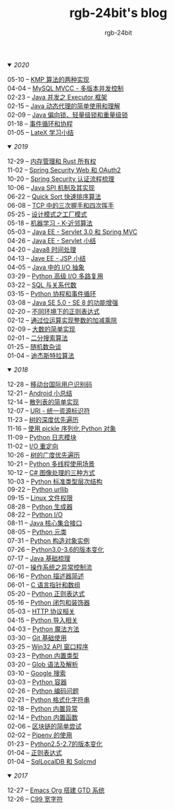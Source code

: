 #+TITLE:      rgb-24bit's blog
#+AUTHOR:     rgb-24bit
#+EMAIL:      rgb-24bit@foxmail.com

#+HTML: <details open="open"><summary><i>2020</i></summary>

- 05-10 -- [[file:2020/kmp.org][KMP 算法的两种实现]]                  ::
- 04-04 -- [[file:2020/mysql-mvcc.org][MySQL MVCC - 多版本并发控制]]         ::
- 02-23 -- [[file:2020/java-executor-framework.org][Java 并发之 Executor 框架]]           ::
- 02-15 -- [[file:2020/java-dynamic-proxy.org][Java 动态代理的简单使用和理解]]       ::
- 02-09 -- [[file:2020/java-synchronized.org][Java 偏向锁、轻量级锁和重量级锁]]     ::
- 01-18 -- [[file:2020/event-loop-with-coroutine.org][事件循环和协程]]                      ::
- 01-05 -- [[file:2020/latex-summary.org][LateX 学习小结]]                      ::

#+HTML: </details>


#+HTML: <details open="open"><summary><i>2019</i></summary>

- 12-29 -- [[file:2019/memory-management-and-rust-ownership.org][内存管理和 Rust 所有权]]              ::
- 11-02 -- [[file:2019/spring-security-web-and-oauth2.org][Spring Security Web 和 OAuth2]]       ::
- 10-20 -- [[file:2019/spring-security-certification-process.org][Spring Security 认证流程梳理]]        ::
- 10-06 -- [[file:2019/java-spi.org][Java SPI 机制及其实现]]               ::
- 06-22 -- [[file:2019/quick-sort.org][Quick Sort 快速排序算法]]             ::
- 06-08 -- [[file:2019/tcp-connect-manage.org][TCP 中的三次握手和四次挥手]]          ::
- 05-25 -- [[file:2019/factory-pattern.org][设计模式之工厂模式]]                  ::
- 05-18 -- [[file:2019/ml-knn.org][机器学习 - K-近邻算法]]               ::
- 05-03 -- [[file:2019/javaee-servlet30-springmvc.org][Java EE - Servlet 3.0 和 Spring MVC]] ::
- 04-26 -- [[file:2019/javaee-servlet-summary.org][Java EE - Servlet 小结]]              ::
- 04-20 -- [[file:2019/java-time.org][Java8 时间处理]]                      ::
- 04-13 -- [[file:2019/javaee-jsp-summary.org][Jave EE - JSP 小结]]                  ::
- 04-05 -- [[file:2019/java-io-abstract.org][Java 中的 I/O 抽象]]                  ::
- 03-29 -- [[file:2019/python-selectors.org][Python 高级 I/O 多路复用]]            ::
- 03-22 -- [[file:2019/sql-relational-algebra.org][SQL 与关系代数]]                      ::
- 03-15 -- [[file:2019/python-coroutine-event-loop.org][Python 协程和事件循环]]               ::
- 03-08 -- [[file:2019/java-enhancements.org][Java SE 5.0 - SE 8 的功能增强]]       ::
- 02-20 -- [[file:2019/regular-expressions-in-different-environments.org][不同环境下的正则表达式]]              ::
- 02-12 -- [[file:2019/bitop.org][通过位运算实现整数的加减乘除]]        ::
- 02-09 -- [[file:2019/biginteger.org][大数的简单实现]]                      ::
- 02-01 -- [[file:2019/binary-search.org][二分搜索算法]]                        ::
- 01-25 -- [[file:2019/rand-misc.org][随机数杂谈]]                          ::
- 01-04 -- [[file:2019/dijkstra-algorithm.org][迪杰斯特拉算法]]                      ::

#+HTML: </details>

#+HTML: <details open="open"><summary><i>2018</i></summary>

- 12-28 -- [[file:2018/msisdn.org][移动台国际用户识别码]]                ::
- 12-21 -- [[file:2018/android-small-summary.org][Android 小总结]]                      ::
- 12-14 -- [[file:2018/hash-table.org][散列表的简单实现]]                    ::
- 12-07 -- [[file:2018/uri.org][URI - 统一资源标识符]]                ::
- 11-23 -- [[file:2018/tree-dfs.org][树的深度优先遍历]]                    ::
- 11-16 -- [[file:2018/python-pickle.org][使用 pickle 序列化 Python 对象]]      ::
- 11-09 -- [[file:2018/python-logging.org][Python 日志模块]]                     ::
- 11-02 -- [[file:2018/io-redirect.org][I/O 重定向]]                          ::
- 10-26 -- [[file:2018/tree-bfs.org][树的广度优先遍历]]                    ::
- 10-21 -- [[file:2018/python-multi-threaded-usage-scenario.org][Python 多线程使用场景]]               ::
- 10-12 -- [[file:2018/csharp-image-process.org][C# 图像处理的三种方式]]               ::
- 10-03 -- [[file:2018/python-standard-type-hierarchy.org][Python 标准类型层次结构]]             ::
- 09-22 -- [[file:2018/python-urllib.org][Python urllib]]                       ::
- 09-15 -- [[file:2018/linux-file-permission.org][Linux 文件权限]]                      ::
- 08-28 -- [[file:2018/python-generator.org][Python 生成器]]                       ::
- 08-22 -- [[file:2018/python-io.org][Python I/O]]                          ::
- 08-11 -- [[file:2018/java-collection.org][Java 核心集合接口]]                   ::
- 08-05 -- [[file:2018/python-metaclass.org][Python 元类]]                         ::
- 07-31 -- [[file:2018/python-new-instance.org][Python 构造对象实例]]                 ::
- 07-26 -- [[file:2018/python3.0-3.6.org][Python3.0-3.6的版本变化]]             ::
- 07-17 -- [[file:2018/java-basic.org][Java 基础梳理]]                       ::
- 07-01 -- [[file:2018/os-exception.org][操作系统之异常控制流]]                ::
- 06-16 -- [[file:2018/python-descriptor.org][Python 描述器简述]]                   ::
- 06-01 -- [[file:2018/c-pointer.org][C 语言指针和数组]]                    ::
- 05-20 -- [[file:2018/python-regex.org][Python 正则表达式]]                   ::
- 05-16 -- [[file:2018/python-decorator.org][Python 闭包和装饰器]]                 ::
- 05-03 -- [[file:2018/http.org][HTTP 协议相关]]                       ::
- 04-15 -- [[file:2018/python-import.org][Python 导入相关]]                     ::
- 04-03 -- [[file:2018/python-special-method.org][Python 魔法方法]]                     ::
- 03-30 -- [[file:2018/git-base.org][Git 基础使用]]                        ::
- 03-25 -- [[file:2018/win32.org][Win32 API 窗口程序]]                  ::
- 03-23 -- [[file:2018/python-build-in-type.org][Python 内置类型]]                     ::
- 03-20 -- [[file:2018/glob.org][Glob 语法及解析]]                     ::
- 03-10 -- [[file:2018/google.org][Google 搜索]]                         ::
- 03-03 -- [[file:2018/python-collection.org][Python 容器]]                         ::
- 02-26 -- [[file:2018/python-coding.org][Python 编码问题]]                     ::
- 02-21 -- [[file:2018/python-format-string.org][Python 格式化字符串]]                 ::
- 02-18 -- [[file:2018/python-build-in-exception.org][Python 内置异常]]                     ::
- 02-14 -- [[file:2018/python-build-in-function.org][Python 内置函数]]                     ::
- 02-06 -- [[file:2018/blockchain.org][区块链的简单尝试]]                    ::
- 02-02 -- [[file:2018/pipenv.org][Pipenv 的使用]]                       ::
- 01-23 -- [[file:2018/python2.5-2.7.org][Python2.5-2.7的版本变化]]             ::
- 01-04 -- [[file:2018/regex.org][正则表达式]]                          ::
- 01-04 -- [[file:2018/sqllocaldb-sqlcmd.org][SqlLocalDB 和 Sqlcmd]]                ::

#+HTML: </details>

#+HTML: <details open="open"><summary><i>2017</i></summary>

- 12-27 -- [[file:2017/org-gtd.org][Emacs Org 搭建 GTD 系统]]             ::
- 12-26 -- [[file:2017/c99-wchar.org][C99 宽字符]]                          ::

#+HTML: </details>

#+BEGIN_EXPORT html
<script>
  (function(href, text) {
    let anchor = document.querySelector("#org-div-home-and-up > a");
    Object.assign(anchor, {"href": href, "text": text});
  })("/blog/search.html", "SEARCH");
</script>
#+END_EXPORT

